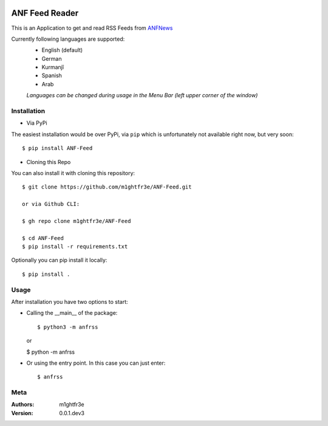.. image:: https://travis-ci.com/m1ghtfr3e/ANF-Feed.svg?branch=main
    :target: https://travis-ci.com/m1ghtfr3e/ANF-Feed

.. image:: https://img.shields.io/github/license/m1ghtfr3e/ANF-Feed?style=plastic
    :alt: License

.. image:: https://img.shields.io/pypi/wheel/ANF-Feed?style=plastic   
    :alt: PyPI - Wheel

===============
ANF Feed Reader
===============

This is an Application to get and read RSS Feeds
from `ANFNews <https://anfenglishmobile.com>`__

Currently following languages are supported:
  - English (default)
  - German
  - Kurmanjî
  - Spanish
  - Arab

  *Languages can be changed during usage in the Menu Bar
  (left upper corner of the window)*

Installation
------------

- Via PyPi

The easiest installation would be over PyPi, via ``pip``
which is unfortunately not available right now,
but very soon::

  $ pip install ANF-Feed

- Cloning this Repo

You can also install it with cloning this repository::

  $ git clone https://github.com/m1ghtfr3e/ANF-Feed.git
  
  or via Github CLI:
  
  $ gh repo clone m1ghtfr3e/ANF-Feed

  $ cd ANF-Feed
  $ pip install -r requirements.txt

Optionally you can pip install it locally::

  $ pip install .



Usage
-----
After installation you have two options to start:

- Calling the __main__ of the package::

  $ python3 -m anfrss
  
  or
  
  $ python -m anfrss

- Or using the entry point. In this case you can
  just enter::

  $ anfrss




Meta
----
:Authors:
  m1ghtfr3e
:Version:
  0.0.1.dev3
